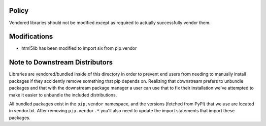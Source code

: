 Policy
======

Vendored libraries should not be modified except as required to actually
successfully vendor them.


Modifications
=============

* html5lib has been modified to import six from pip.vendor


Note to Downstream Distributors
===============================

Libraries are vendored/bundled inside of this directory in order to prevent
end users from needing to manually install packages if they accidently remove
something that pip depends on. Realizing that downstream prefers to unbundle
packages and that with the downstream package manager a user can use that to
fix their installation we've attempted to make it easier to unbundle the
included distributions.

All bundled packages exist in the ``pip.vendor`` namespace, and the versions
(fetched from PyPI) that we use are located in vendor.txt. After removing
``pip.vendor.*`` you'll also need to update the import statements that import
these packages.
